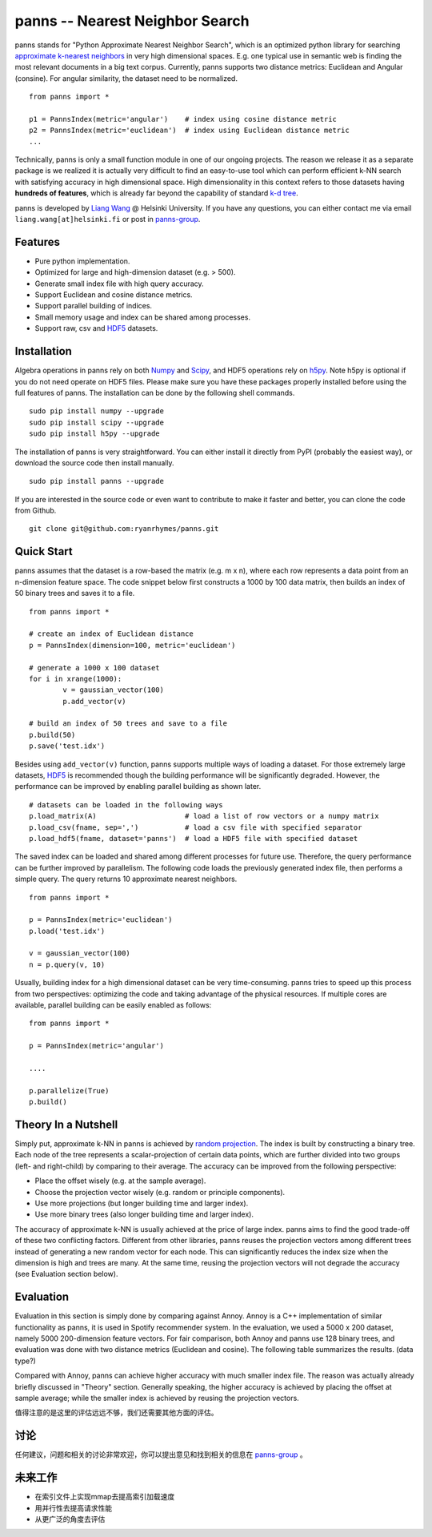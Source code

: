 panns -- Nearest Neighbor Search
================================


.. image:: https://pypip.in/d/panns/badge.png

 
.. image:: https://pypip.in/license/gensim/badge.png

panns stands for "Python Approximate Nearest Neighbor Search", which is an optimized python library for searching `approximate k-nearest neighbors`_ in very high dimensional spaces. E.g. one typical use in semantic web is finding the most relevant documents in a big text corpus. Currently, panns supports two distance metrics: Euclidean and Angular (consine). For angular similarity, the dataset need to be normalized.

.. _approximate k-nearest neighbors: http://en.wikipedia.org/wiki/Nearest_neighbor_search#Approximate_nearest_neighbor

::

	from panns import *

	p1 = PannsIndex(metric='angular')    # index using cosine distance metric
	p2 = PannsIndex(metric='euclidean')  # index using Euclidean distance metric
	...

Technically, panns is only a small function module in one of our ongoing projects. The reason we release it as a separate package is we realized it is actually very difficult to find an easy-to-use tool which can perform efficient k-NN search with satisfying accuracy in high dimensional space. High dimensionality in this context refers to those datasets having **hundreds of features**, which is already far beyond the capability of standard `k-d tree`_.

.. _k-d tree: http://en.wikipedia.org/wiki/K-d_tree

panns is developed by `Liang Wang`_ @ Helsinki University. If you have any questions, you can either contact me via email ``liang.wang[at]helsinki.fi`` or post in `panns-group`_.

.. _Liang Wang: http://cs.helsinki.fi/liang.wang
.. _panns-group: https://groups.google.com/forum/#!forum/panns

Features
--------

- Pure python implementation.
- Optimized for large and high-dimension dataset (e.g. > 500).
- Generate small index file with high query accuracy.
- Support Euclidean and cosine distance metrics.
- Support parallel building of indices.
- Small memory usage and index can be shared among processes.
- Support raw, csv and `HDF5`_ datasets.

.. _HDF5: http://www.hdfgroup.org/HDF5/

Installation
------------

Algebra operations in panns rely on both `Numpy`_ and `Scipy`_, and HDF5 operations rely on `h5py`_. Note h5py is optional if you do not need operate on HDF5 files. Please make sure you have these packages properly installed before using the full features of panns. The installation can be done by the following shell commands.

.. _Numpy: http://www.numpy.org/
.. _Scipy: http://www.scipy.org/
.. _h5py: http://www.h5py.org/

::

	sudo pip install numpy --upgrade
	sudo pip install scipy --upgrade
	sudo pip install h5py --upgrade

The installation of panns is very straightforward. You can either install it directly from PyPI (probably the easiest way), or download the source code then install manually.

::

	sudo pip install panns --upgrade

If you are interested in the source code or even want to contribute to make it faster and better, you can clone the code from Github.

::

	git clone git@github.com:ryanrhymes/panns.git

Quick Start
-----------

panns assumes that the dataset is a row-based the matrix (e.g. m x n), where each row represents a data point from an n-dimension feature space. The code snippet below first constructs a 1000 by 100 data matrix, then builds an index of 50 binary trees and saves it to a file.

::

	from panns import *

	# create an index of Euclidean distance
	p = PannsIndex(dimension=100, metric='euclidean')

	# generate a 1000 x 100 dataset
	for i in xrange(1000):
    		v = gaussian_vector(100)
    		p.add_vector(v)

	# build an index of 50 trees and save to a file
	p.build(50)
	p.save('test.idx')

Besides using ``add_vector(v)`` function, panns supports multiple ways of loading a dataset. For those extremely large datasets, `HDF5`_ is recommended though the building performance will be significantly degraded. However, the performance can be improved by enabling parallel building as shown later.

.. _HDF5: http://www.hdfgroup.org/HDF5/


::

	# datasets can be loaded in the following ways
	p.load_matrix(A)                     # load a list of row vectors or a numpy matrix
	p.load_csv(fname, sep=',')           # load a csv file with specified separator
	p.load_hdf5(fname, dataset='panns')  # load a HDF5 file with specified dataset

The saved index can be loaded and shared among different processes for future use. Therefore, the query performance can be further improved by parallelism. The following code loads the previously generated index file, then performs a simple query. The query returns 10 approximate nearest neighbors.

::

	from panns import *

	p = PannsIndex(metric='euclidean')
	p.load('test.idx')

	v = gaussian_vector(100)
	n = p.query(v, 10)

Usually, building index for a high dimensional dataset can be very time-consuming. panns tries to speed up this process from two perspectives: optimizing the code and taking advantage of the physical resources. If multiple cores are available, parallel building can be easily enabled as follows:

::

	from panns import *

	p = PannsIndex(metric='angular')

	....

	p.parallelize(True)
	p.build()

Theory In a Nutshell
--------------------

Simply put, approximate k-NN in panns is achieved by `random projection`_. The index is built by constructing a binary tree. Each node of the tree represents a scalar-projection of certain data points, which are further divided into two groups (left- and right-child) by comparing to their average. The accuracy can be improved from the following perspective:

.. _random projection: http://en.wikipedia.org/wiki/Locality-sensitive_hashing#Random_projection

- Place the offset wisely (e.g. at the sample average).
- Choose the projection vector wisely (e.g. random or principle components).
- Use more projections (but longer building time and larger index).
- Use more binary trees (also longer building time and larger index).

The accuracy of approximate k-NN is usually achieved at the price of large index. panns aims to find the good trade-off of these two conflicting factors. Different from other libraries, panns reuses the projection vectors among different trees instead of generating a new random vector for each node. This can significantly reduces the index size when the dimension is high and trees are many. At the same time, reusing the projection vectors will not degrade the accuracy (see Evaluation section below).

Evaluation
----------

Evaluation in this section is simply done by comparing against Annoy. Annoy is a C++ implementation of similar functionality as panns, it is used in Spotify recommender system. In the evaluation, we used a 5000 x 200 dataset, namely 5000 200-dimension feature vectors. For fair comparison, both Annoy and panns use 128 binary trees, and evaluation was done with two distance metrics (Euclidean and cosine). The following table summarizes the results. (data type?)

+------------+-------------------+-------------------+----------------+----------------+
|	     | panns (Euclidean) | Annoy (Euclidean) | panns (cosine) | Annoy (cosine) |
+------------+-------------------+-------------------+----------------+----------------+
|  准确率    | 	   69.2%         |     48.8%         |    70.1%       |     50.4%      |
+------------+-------------------+-------------------+----------------+----------------+
| 索引大小   |     5.4 MB        |     20 MB         |    5.4 MB      |     11 MB      |
+------------+-------------------+-------------------+----------------+----------------+

Compared with Annoy, panns can achieve higher accuracy with much smaller index file. The reason was actually already briefly discussed in "Theory" section. Generally speaking, the higher accuracy is achieved by placing the offset at sample average; while the smaller index is achieved by reusing the projection vectors.

值得注意的是这里的评估远远不够，我们还需要其他方面的评估。

讨论
----

任何建议，问题和相关的讨论非常欢迎，你可以提出意见和找到相关的信息在 `panns-group`_ 。

.. _panns-group: https://groups.google.com/forum/#!forum/panns

未来工作
--------

- 在索引文件上实现mmap去提高索引加载速度
- 用并行性去提高请求性能
- 从更广泛的角度去评估
